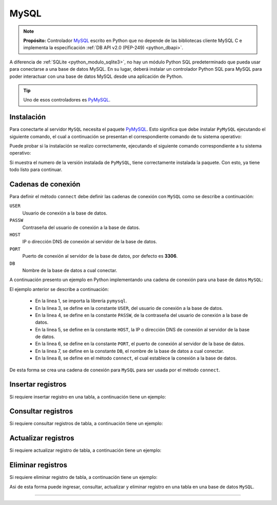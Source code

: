 .. _python_pkg_mysql:

MySQL
=====

.. note::
    **Propósito:** Controlador `MySQL`_ escrito en Python que no depende de las bibliotecas
    cliente MySQL C e implementa la especificación :ref:`DB API v2.0 (PEP-249) <python_dbapi>`.

A diferencia de :ref:`SQLite <python_modulo_sqlite3>`, no hay un módulo Python SQL
predeterminado que pueda usar para conectarse a una base de datos MySQL. En su lugar,
deberá instalar un controlador Python SQL para MySQL para poder interactuar con una
base de datos MySQL desde una aplicación de Python.

.. tip::
    Uno de esos controladores es `PyMySQL`_.


.. _python_mysql_instalar:

Instalación
-----------

Para conectarte al servidor ``MySQL`` necesita el paquete `PyMySQL`_. Esto
significa que debe instalar ``PyMySQL`` ejecutando el siguiente comando, el cual
a continuación se presentan el correspondiente comando de tu sistema operativo:

.. tabs::

   .. group-tab:: Linux

      .. code-block:: console

          $ pip install PyMySQL

   .. group-tab:: Windows

      .. code-block:: console

          > pip install PyMySQL


Puede probar si la instalación se realizo correctamente, ejecutando
el siguiente comando correspondiente a tu sistema operativo:

.. tabs::

   .. group-tab:: Linux

      .. code-block:: console

          $ python -c "import pymysql ; print(pymysql.__version__)"

   .. group-tab:: Windows

      .. code-block:: console

          > python -c "import pymysql ; print(pymysql.__version__)"


Si muestra el numero de la versión instalada de ``PyMySQL``, tiene
correctamente instalada la paquete. Con esto, ya tiene todo listo para continuar.


.. _python_mysql_conn_strs:

Cadenas de conexión
-------------------

Para definir el método ``connect`` debe definir las cadenas de conexión con
``MySQL`` como se describe a continuación:

``USER``
    Usuario de conexión a la base de datos.

``PASSW``
    Contraseña del usuario de conexión a la base de datos.

``HOST``
    IP o dirección DNS de conexión al servidor de la base de datos.

``PORT``
    Puerto de conexión al servidor de la base de datos, por defecto es **3306**.

``DB``
    Nombre de la base de datos a cual conectar.

A continuación presento un ejemplo en Python implementando una cadena de conexión
para una base de datos ``MySQL``:

.. code-block:: python
    :linenos:

    import pymysql

    USER = "root"
    PASSW = "root"
    HOST = "localhost"
    PORT = 3306
    DB = "sistema"

    conexion_bd = pymysql.connect(
        user=USER, password=PASSW, host=HOST, port=PORT, database=DB
    )

El ejemplo anterior se describe a continuación:

    - En la linea 1, se importa la librería ``pymysql``.

    - En la linea 3, se define en la constante ``USER``, del usuario de conexión a la base de datos.

    - En la linea 4, se define en la constante ``PASSW``, de la contraseña del usuario de conexión a la base de datos.

    - En la linea 5, se define en la constante ``HOST``, la IP o dirección DNS de conexión al servidor de la base de datos.

    - En la linea 6, se define en la constante ``PORT``, el puerto de conexión al servidor de la base de datos.

    - En la linea 7, se define en la constante ``DB``, el nombre de la base de datos a cual conectar.

    - En la linea 8, se define en el método ``connect``, el cual establece la conexión a la base de datos.

De esta forma se crea una cadena de conexión para ``MySQL`` para ser usada por el método ``connect``.


Insertar registros
------------------

Si requiere insertar registro en una tabla, a continuación tiene un ejemplo:


Consultar registros
-------------------

Si requiere consultar registros de tabla, a continuación tiene un ejemplo:


Actualizar registros
--------------------

Si requiere actualizar registro de tabla, a continuación tiene un ejemplo:


Eliminar registros
------------------

Si requiere eliminar registro de tabla, a continuación tiene un ejemplo:

.. todo::
    TODO Terminar de escribir esta sección.

Asi de esta forma puede ingresar, consultar, actualizar y eliminar
registro en una tabla en una base de datos ``MySQL``.

----

.. seealso::

    Consulte la sección de :ref:`lecturas suplementarias <lectura_extras_leccion2>`
    del entrenamiento para ampliar su conocimiento en esta temática.


.. _`MySQL`: https://www.mysql.com/
.. _`PyMySQL`: https://pymysql.readthedocs.io/en/latest/
